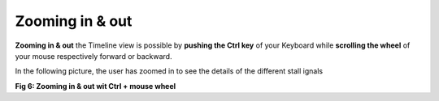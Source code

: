 Zooming in & out
----------------

**Zooming in & out** the Timeline view is possible by **pushing the Ctrl key** of your Keyboard 
while **scrolling the wheel** of your mouse respectively forward or backward. 

In the following picture, the user has zoomed in to see the details of the different stall ignals

.. image:: /source/tools/docs/profiler/commands/images/image_6.png


**Fig 6: Zooming in & out wit Ctrl + mouse wheel**